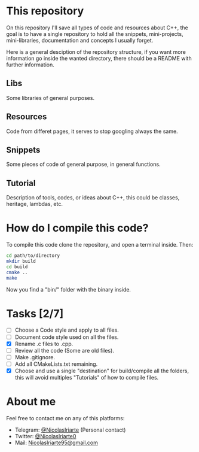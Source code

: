 * This repository
  On this repository I'll save all types of code and resources about C++, the
  goal is to have a single repository to hold all the snippets, mini-projects,
  mini-libraries, documentation and concepts I usually forget.
  
  Here is a general desciption of the repository structure, if you want more
  information go inside the wanted directory, there should be a README with
  further information.
  
** Libs
   Some libraries of general purposes.

** Resources
   Code from differet pages, it serves to stop googling always the same.

** Snippets
   Some pieces of code of general purpose, in general functions.

** Tutorial
   Description of tools, codes, or ideas about C++, this could be classes,
   heritage, lambdas, etc.

   
* How do I compile this code?
  To compile this code clone the repository, and open a terminal inside. Then:

  #+BEGIN_SRC sh
    cd path/to/directory
    mkdir build
    cd build
    cmake ..
    make
  #+END_SRC

  Now you find a "bin/" folder with the binary inside.

* Tasks [2/7]
  - [ ] Choose a Code style and apply to all files.
  - [ ] Document code style used on all the files.
  - [X] Rename .c files to .cpp.
  - [ ] Review all the code (Some are old files).
  - [ ] Make .gitignore.
  - [ ] Add all CMakeLists.txt remaining.
  - [X] Choose and use a single "destination" for build/compile all the folders,
    this will avoid multiples "Tutorials" of how to compile files.

* About me
  Feel free to contact me on any of this platforms:
  - Telegram: [[https://t.me/NicolasIriarte][@NicolasIriarte]] (Personal contact)
  - Twitter: [[https://twitter.com/NicolasIriarte0][@NicolasIriarte0]]
  - Mail: [[mailto:NicolasIriarte95@gmail.com][NicolasIriarte95@gmail.com]]
    
